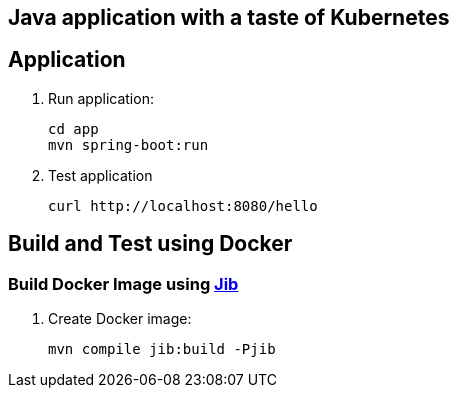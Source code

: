 Java application with a taste of Kubernetes
-------------------------------------------

== Application
. Run application:

	cd app
	mvn spring-boot:run

. Test application

	curl http://localhost:8080/hello

== Build and Test using Docker

=== Build Docker Image using https://github.com/GoogleContainerTools/jib[Jib]

. Create Docker image:

    mvn compile jib:build -Pjib